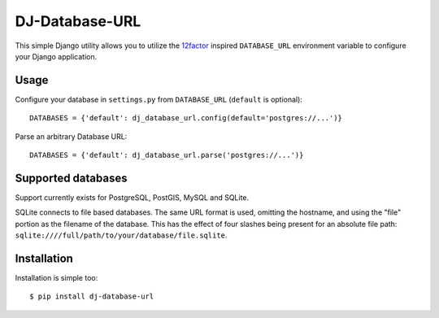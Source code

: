DJ-Database-URL
~~~~~~~~~~~~~~~

.. image:: https://secure.travis-ci.org/kennethreitz/dj-database-url.png?branch=master

This simple Django utility allows you to utilize the
`12factor <http://www.12factor.net/backing-services>`_ inspired
``DATABASE_URL`` environment variable to configure your Django application.


Usage
-----

Configure your database in ``settings.py`` from ``DATABASE_URL`` 
(``default`` is optional)::

    DATABASES = {'default': dj_database_url.config(default='postgres://...')} 

Parse an arbitrary Database URL::

    DATABASES = {'default': dj_database_url.parse('postgres://...')}

Supported databases
-------------------

Support currently exists for PostgreSQL, PostGIS, MySQL and SQLite.

SQLite connects to file based databases. The same URL format is used, omitting
the hostname, and using the "file" portion as the filename of the database.
This has the effect of four slashes being present for an absolute file path:
``sqlite:////full/path/to/your/database/file.sqlite``.

Installation
------------

Installation is simple too::

    $ pip install dj-database-url
